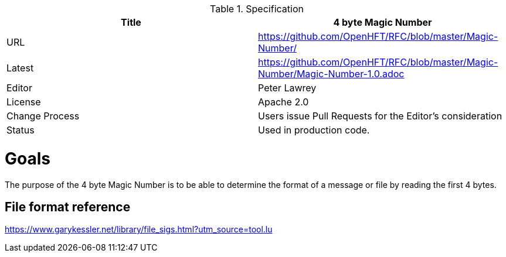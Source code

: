.Specification
|===
| Title   | 4 byte Magic Number

| URL     | https://github.com/OpenHFT/RFC/blob/master/Magic-Number/

| Latest  | https://github.com/OpenHFT/RFC/blob/master/Magic-Number/Magic-Number-1.0.adoc
 
| Editor  | Peter Lawrey

| License | Apache 2.0

| Change Process | Users issue Pull Requests for the Editor's consideration

| Status  | Used in production code.

|===

= Goals

The purpose of the 4 byte Magic Number is to be able to determine the format of a message or file by reading the first 4 bytes.

== File format reference

https://www.garykessler.net/library/file_sigs.html?utm_source=tool.lu


